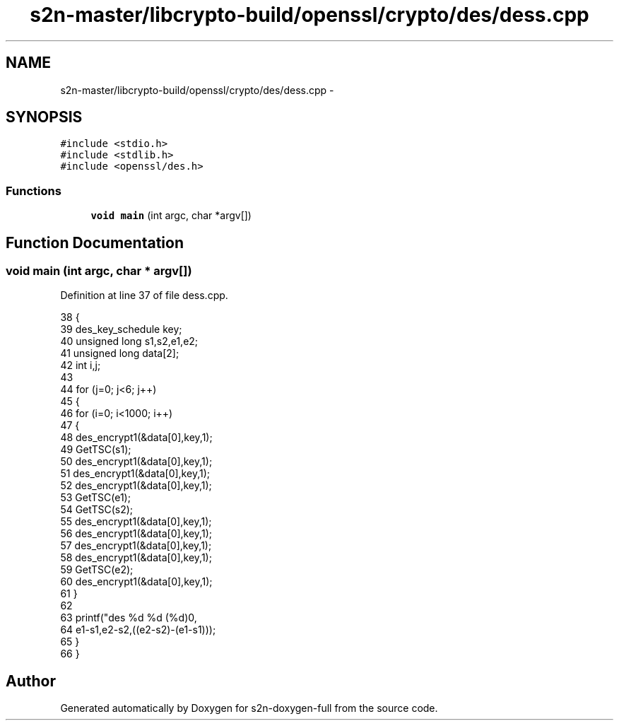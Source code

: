 .TH "s2n-master/libcrypto-build/openssl/crypto/des/dess.cpp" 3 "Fri Aug 19 2016" "s2n-doxygen-full" \" -*- nroff -*-
.ad l
.nh
.SH NAME
s2n-master/libcrypto-build/openssl/crypto/des/dess.cpp \- 
.SH SYNOPSIS
.br
.PP
\fC#include <stdio\&.h>\fP
.br
\fC#include <stdlib\&.h>\fP
.br
\fC#include <openssl/des\&.h>\fP
.br

.SS "Functions"

.in +1c
.ti -1c
.RI "\fBvoid\fP \fBmain\fP (int argc, char *argv[])"
.br
.in -1c
.SH "Function Documentation"
.PP 
.SS "\fBvoid\fP main (int argc, char * argv[])"

.PP
Definition at line 37 of file dess\&.cpp\&.
.PP
.nf
38     {
39     des_key_schedule key;
40     unsigned long s1,s2,e1,e2;
41     unsigned long data[2];
42     int i,j;
43 
44     for (j=0; j<6; j++)
45         {
46         for (i=0; i<1000; i++) 
47             {
48             des_encrypt1(&data[0],key,1);
49             GetTSC(s1);
50             des_encrypt1(&data[0],key,1);
51             des_encrypt1(&data[0],key,1);
52             des_encrypt1(&data[0],key,1);
53             GetTSC(e1);
54             GetTSC(s2);
55             des_encrypt1(&data[0],key,1);
56             des_encrypt1(&data[0],key,1);
57             des_encrypt1(&data[0],key,1);
58             des_encrypt1(&data[0],key,1);
59             GetTSC(e2);
60             des_encrypt1(&data[0],key,1);
61             }
62 
63         printf("des %d %d (%d)\n",
64             e1-s1,e2-s2,((e2-s2)-(e1-s1)));
65         }
66     }
.fi
.SH "Author"
.PP 
Generated automatically by Doxygen for s2n-doxygen-full from the source code\&.

